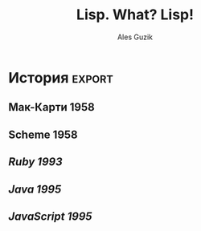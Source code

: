 #+TITLE: Lisp. What? Lisp!
#+AUTHOR: Ales Guzik
#+EMAIL: ales.guzik@gmail.com
#+DESCRIPTION:
#+KEYWORDS:
#+LANGUAGE:  ru
#+OPTIONS:   H:3 num:t toc:t \n:nil @:t ::t |:t ^:t -:t f:t *:t <:t
#+OPTIONS:   TeX:t LaTeX:t skip:nil d:nil todo:t pri:nil tags:not-in-toc
#+INFOJS_OPT: view:nil toc:t ltoc:t mouse:underline buttons:0 path:http://orgmode.org/org-info.js
#+EXPORT_SELECT_TAGS: export
#+EXPORT_EXCLUDE_TAGS: noexport
#+LINK_UP:
#+LINK_HOME:
#+XSLT:

#+LATEX_HEADER: \usepackage[utf8x]{inputenc}
#+LATEX_HEADER: \usepackage[russian,english]{babel}

#+LaTeX_CLASS: beamer
#+LaTeX_CLASS_OPTIONS: [presentation,bigger,russian]
#+BEAMER_FRAME_LEVEL: 1
#+startup: beamer

#+BEAMER_HEADER_EXTRA: \usetheme{Madrid}\usecolortheme{rose}
#+COLUMNS: %45ITEM %10BEAMER_env(Env) %10BEAMER_envargs(Env Args) %4BEAMER_col(Col) %8BEAMER_extra(Extra)
#+PROPERTY: BEAMER_col_ALL 0.1 0.2 0.3 0.4 0.5 0.6 0.7 0.8 0.9 1.0 :ETC

* Notes                                                            :noexport:

* История                                                            :export:
** Мак-Карти 1958
** Scheme 1958
** /Ruby 1993/
** /Java 1995/
** /JavaScript 1995/

* Инфраструктура
** Реализации
***
** Среды разработки
*** Emacs+SLIME
*** Коммерческие(LispWorks и другие)
* Основные понятия
** Код и данные - односвязанные списки
**

